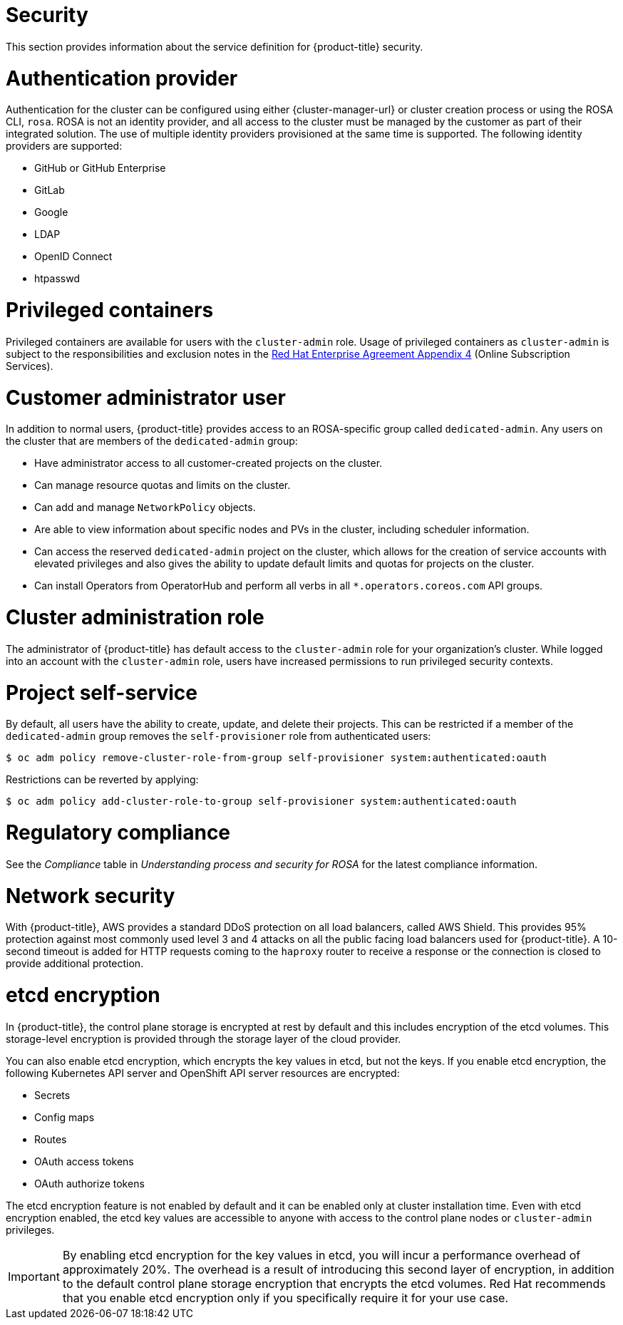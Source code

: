 // Module included in the following assemblies:
//
// * rosa_architecture/rosa_policy_service_definition/rosa-service-definition.adoc
// * rosa_architecture/rosa_policy_service_definition/rosa-hcp-service-definition.adoc

ifeval::["{context}" == "rosa-hcp-service-definition"]
:rosa-with-hcp:
endif::[]

[id="rosa-sdpolicy-security_{context}"]
= Security

This section provides information about the service definition for
ifdef::rosa-with-hcp[]
{hcp-title-first}
endif::rosa-with-hcp[]
ifndef::rosa-with-hcp[]
{product-title}
endif::rosa-with-hcp[]
security.

[id="rosa-sdpolicy-auth-provider_{context}"]
= Authentication provider
Authentication for the cluster can be configured using either {cluster-manager-url} or cluster creation process or using the ROSA CLI, `rosa`. ROSA is not an identity provider, and all access to the cluster must be managed by the customer as part of their integrated solution. The use of multiple identity providers provisioned at the same time is supported. The following identity providers are supported:

- GitHub or GitHub Enterprise
- GitLab
- Google
- LDAP
- OpenID Connect
- htpasswd

[id="rosa-sdpolicy-privileged-containers_{context}"]
= Privileged containers
Privileged containers are available for users with the `cluster-admin` role. Usage of privileged containers as `cluster-admin` is subject to the responsibilities and exclusion notes in the link:https://www.redhat.com/en/about/agreements[Red{nbsp}Hat Enterprise Agreement Appendix 4] (Online Subscription Services).

[id="rosa-sdpolicy-customer-admin-user_{context}"]
= Customer administrator user
In addition to normal users,
ifdef::rosa-with-hcp[]
{hcp-title-first}
endif::rosa-with-hcp[]
ifndef::rosa-with-hcp[]
{product-title}
endif::rosa-with-hcp[]
provides access to an
ifdef::rosa-with-hcp[]
{hcp-title}-specific
endif::rosa-with-hcp[]
ifndef::rosa-with-hcp[]
ROSA-specific
endif::rosa-with-hcp[]
group called `dedicated-admin`. Any users on the cluster that are members of the `dedicated-admin` group:

- Have administrator access to all customer-created projects on the cluster.
- Can manage resource quotas and limits on the cluster.
- Can add and manage `NetworkPolicy` objects.
- Are able to view information about specific nodes and PVs in the cluster, including scheduler information.
- Can access the reserved `dedicated-admin` project on the cluster, which allows for the creation of service accounts with elevated privileges and also gives the ability to update default limits and quotas for projects on the cluster.
- Can install Operators from OperatorHub and perform all verbs in all `*.operators.coreos.com` API groups.

[id="rosa-sdpolicy-cluster-admin-role_{context}"]
= Cluster administration role
The administrator of
ifdef::rosa-with-hcp[]
{hcp-title-first}
endif::rosa-with-hcp[]
ifndef::rosa-with-hcp[]
{product-title}
endif::rosa-with-hcp[]
has default access to the `cluster-admin` role for your organization's cluster. While logged into an account with the `cluster-admin` role, users have increased permissions to run privileged security contexts.

[id="rosa-sdpolicy-project-self-service_{context}"]
= Project self-service
By default, all users have the ability to create, update, and delete their projects. This can be restricted if a member of the `dedicated-admin` group removes the `self-provisioner` role from authenticated users:
[source,terminal]
----
$ oc adm policy remove-cluster-role-from-group self-provisioner system:authenticated:oauth
----

Restrictions can be reverted by applying:
[source,terminal]
----
$ oc adm policy add-cluster-role-to-group self-provisioner system:authenticated:oauth
----

[id="rosa-sdpolicy-regulatory-compliance_{context}"]
= Regulatory compliance
//removing conditionals and first sentence as rosa-with-hcp has now obtained compliance certifications
See the _Compliance_ table in _Understanding process and security for ROSA_ for the latest compliance information.

[id="rosa-sdpolicy-network-security_{context}"]
= Network security
With {product-title}, AWS provides a standard DDoS protection on all load balancers, called AWS Shield. This provides 95% protection against most commonly used level 3 and 4 attacks on all the public facing load balancers used for {product-title}. A 10-second timeout is added for HTTP requests coming to the `haproxy` router to receive a response or the connection is closed to provide additional protection.

[id="rosa-sdpolicy-etcd-encryption_{context}"]
= etcd encryption

In
ifdef::rosa-with-hcp[]
{hcp-title-first},
endif::rosa-with-hcp[]
ifndef::rosa-with-hcp[]
{product-title},
endif::rosa-with-hcp[]
the control plane storage is encrypted at rest by default and this includes encryption of the etcd volumes. This storage-level encryption is provided through the storage layer of the cloud provider.

ifdef::rosa-with-hcp[]
The etcd database is always encrypted by default. Customers might opt to provide their own custom AWS KMS keys for the purpose of encrypting the etcd database.

Etcd encryption will encrypt the following Kubernetes API server and OpenShift API server resources:
endif::rosa-with-hcp[]
ifndef::rosa-with-hcp[]
You can also enable etcd encryption, which encrypts the key values in etcd, but not the keys. If you enable etcd encryption, the following Kubernetes API server and OpenShift API server resources are encrypted:
endif::rosa-with-hcp[]

* Secrets
* Config maps
* Routes
* OAuth access tokens
* OAuth authorize tokens

ifndef::rosa-with-hcp[]
The etcd encryption feature is not enabled by default and it can be enabled only at cluster installation time. Even with etcd encryption enabled, the etcd key values are accessible to anyone with access to the control plane nodes or `cluster-admin` privileges.

[IMPORTANT]
====
By enabling etcd encryption for the key values in etcd, you will incur a performance overhead of approximately 20%. The overhead is a result of introducing this second layer of encryption, in addition to the default control plane storage encryption that encrypts the etcd volumes. Red{nbsp}Hat recommends that you enable etcd encryption only if you specifically require it for your use case.
====
endif::rosa-with-hcp[]

ifeval::["{context}" == "rosa-hcp-service-definition"]
:!rosa-with-hcp:
endif::[]
